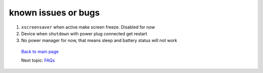 ====================
known issues or bugs
====================

#. ``xscreensaver`` when active make screen freeze. Disabled for now 

#. Device when ``shutdown`` with power plug connected get restart 

#. No power manager for now, that means sleep and battery status will not work


 `Back to main page <https://github.com/androportal/linux-on-aakash/blob/master/README.rst>`_ 

 Next topic: `FAQs <https://github.com/androportal/linux-on-aakash/blob/master/faqs.rst>`_
